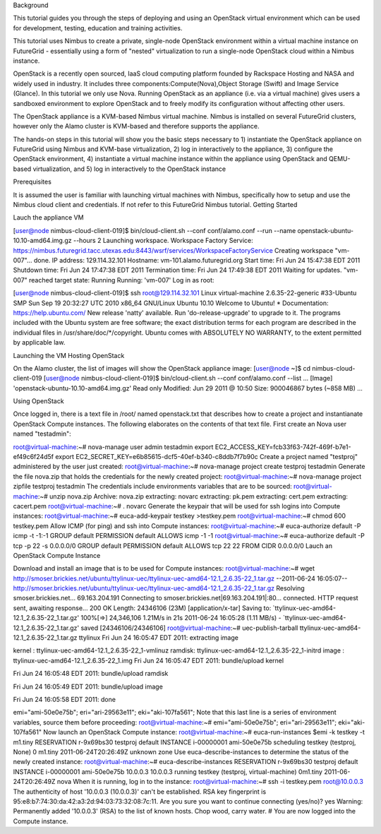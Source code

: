 Background

This tutorial guides you through the steps of deploying and using an OpenStack virtual environment which can be used for development, testing, education and training activities. 

This tutorial uses Nimbus to create a private, single-node OpenStack environment within a virtual machine instance on FutureGrid - essentially using a form of "nested" virtualization to run a single-node OpenStack cloud within a Nimbus instance. 

OpenStack is a recently open sourced, IaaS cloud computing platform founded by Rackspace Hosting and NASA and widely used in industry. It includes three components:Compute(Nova),Object Storage (Swift) and Image Service (Glance). In this tutorial we only use Nova.
Running OpenStack as an appliance (i.e. via a virtual machine) gives users a sandboxed environment to explore OpenStack and to freely modify its configuration without affecting other users.

The OpenStack appliance is a KVM-based Nimbus virtual machine. Nimbus is installed on several FutureGrid clusters, however only the Alamo cluster is KVM-based and therefore supports the appliance.

The hands-on steps in this tutorial will show you the basic steps necessary to 1) instantiate the OpenStack appliance on FutureGrid using Nimbus and KVM-base virtualization, 2) log in interactively to the appliance, 3) configure the OpenStack environment, 4) instantiate a virtual machine instance within the appliance using OpenStack and QEMU-based virtualization, and 5) log in interactively to the OpenStack instance

 

 

Prerequisites

It is assumed the user is familiar with launching virtual machines with Nimbus, specifically how to setup and use the Nimbus cloud client and credentials. If not refer to this FutureGrid Nimbus tutorial.
Getting Started

Lauch the appliance VM

[user@node nimbus-cloud-client-019]$ bin/cloud-client.sh --conf conf/alamo.conf --run  --name openstack-ubuntu-10.10-amd64.img.gz --hours 2 Launching workspace.  Workspace Factory Service: https://nimbus.futuregrid.tacc.utexas.edu:8443/wsrf/services/WorkspaceFactoryService  Creating workspace "vm-007"... done.   IP address: 129.114.32.101 Hostname: vm-101.alamo.futuregrid.org Start time: Fri Jun 24 15:47:38 EDT 2011 Shutdown time: Fri Jun 24 17:47:38 EDT 2011 Termination time: Fri Jun 24 17:49:38 EDT 2011  Waiting for updates.   "vm-007" reached target state: Running  Running: 'vm-007'  
Log in as root:

[user@node nimbus-cloud-client-019]$ ssh root@129.114.32.101 Linux virtual-machine 2.6.35-22-generic #33-Ubuntu SMP Sun Sep 19 20:32:27 UTC 2010  x86_64 GNU/Linux Ubuntu 10.10  Welcome to Ubuntu! * Documentation: https://help.ubuntu.com/  New release 'natty' available. Run 'do-release-upgrade' to upgrade to it.   The programs included with the Ubuntu system are free software; the exact distribution terms for each program are described in the individual files in /usr/share/doc/*/copyright.  Ubuntu comes with ABSOLUTELY NO WARRANTY, to the extent permitted by applicable law.  
 

Launching the VM Hosting OpenStack

On the Alamo cluster, the list of images will show the OpenStack appliance image:
[user@node ~]$ cd nimbus-cloud-client-019 [user@node nimbus-cloud-client-019]$ bin/cloud-client.sh --conf conf/alamo.conf --list  ...  [Image] 'openstack-ubuntu-10.10-amd64.img.gz' Read only Modified: Jun 29 2011 @ 10:50 Size: 900046867 bytes (~858 MB)  ... 
 

Using OpenStack

Once logged in, there is a text file in /root/ named openstack.txt that describes how to create a project and instantianate OpenStack Compute instances. The following elaborates on the contents of that text file.
First create an Nova user named "testadmin":

root@virtual-machine:~# nova-manage user admin testadmin export EC2_ACCESS_KEY=fcb33f63-742f-469f-b7e1-ef49c6f24d5f export EC2_SECRET_KEY=e6b85615-dcf5-40ef-b340-c8ddb7f7b90c 
Create a project named "testproj" administered by the user just created:
root@virtual-machine:~# nova-manage project create testproj
testadmin
Generate the file nova.zip that holds the credentials for the newly created project:
root@virtual-machine:~# nova-manage project zipfile testproj
testadmin
The credentials include environments variables that are to be sourced:
root@virtual-machine:~# unzip nova.zip Archive: nova.zip extracting: novarc  extracting: pk.pem  extracting: cert.pem  extracting: cacert.pem  root@virtual-machine:~# .
novarc
Generate the keypair that will be used for ssh logins into Compute instances:
root@virtual-machine:~# euca-add-keypair testkey >testkey.pem  root@virtual-machine:~# chmod 600 testkey.pem 
Allow ICMP (for ping) and ssh into Compute instances:
root@virtual-machine:~# euca-authorize default -P icmp -t -1:-1 GROUP default PERMISSION default ALLOWS icmp -1 -1 root@virtual-machine:~# euca-authorize default -P tcp -p 22 -s 0.0.0.0/0 GROUP default PERMISSION default ALLOWS tcp 22 22 FROM CIDR 0.0.0.0/0
Lauch an OpenStack Compute Instance

Download and install an image that is to be used for Compute instances:
root@virtual-machine:~# wget http://smoser.brickies.net/ubuntu/ttylinux-uec/ttylinux-uec-amd64-12.1_2.6.35-22_1.tar.gz --2011-06-24 16:05:07-- http://smoser.brickies.net/ubuntu/ttylinux-uec/ttylinux-uec-amd64-12.1_2.6.35-22_1.tar.gz Resolving smoser.brickies.net... 69.163.204.191 Connecting to smoser.brickies.net|69.163.204.191|:80... connected. HTTP request sent, awaiting response... 200 OK Length: 24346106 (23M) [application/x-tar] Saving to: `ttylinux-uec-amd64-12.1_2.6.35-22_1.tar.gz'  100%[=>] 24,346,106 1.21M/s in 21s 2011-06-24 16:05:28 (1.11 MB/s) - `ttylinux-uec-amd64-12.1_2.6.35-22_1.tar.gz' saved [24346106/24346106] root@virtual-machine:~# uec-publish-tarball ttylinux-uec-amd64-12.1_2.6.35-22_1.tar.gz ttylinux Fri Jun 24 16:05:47 EDT 2011: 
extracting image

 

kernel : ttylinux-uec-amd64-12.1_2.6.35-22_1-vmlinuz ramdisk: ttylinux-uec-amd64-12.1_2.6.35-22_1-initrd image : ttylinux-uec-amd64-12.1_2.6.35-22_1.img Fri Jun 24 16:05:47 EDT 2011:
bundle/upload kernel

 

Fri Jun 24 16:05:48 EDT 2011:
bundle/upload ramdisk

 

Fri Jun 24 16:05:49 EDT 2011:
bundle/upload image

 

Fri Jun 24 16:05:58 EDT 2011:
done

 

emi="ami-50e0e75b"; eri="ari-29563e11"; eki="aki-107fa561"; Note that this last line is a series of environment variables, source them before proceeding:
root@virtual-machine:~# emi="ami-50e0e75b"; eri="ari-29563e11"; eki="aki-107fa561" 
Now launch an OpenStack Compute instance:
root@virtual-machine:~# euca-run-instances $emi -k testkey -t m1.tiny RESERVATION r-9x69bs30 testproj default INSTANCE i-00000001 ami-50e0e75b scheduling  testkey (testproj, None) 0 m1.tiny 2011-06-24T20:26:49Z unknown zone 
Use euca-describe-instances to determine the status of the newly created instance:
root@virtual-machine:~# euca-describe-instances RESERVATION r-9x69bs30 testproj default INSTANCE i-00000001 ami-50e0e75b 10.0.0.3 10.0.0.3  running testkey (testproj, virtual-machine) 0m1.tiny 2011-06-24T20:26:49Z nova 
When it is running, log in to the instance:
root@virtual-machine:~# ssh -i testkey.pem root@10.0.0.3 The authenticity of host '10.0.0.3 (10.0.0.3)' can't be established. RSA key fingerprint is 95:e8:b7:74:30:da:42:a3:2d:94:03:73:32:08:7c:11. Are you sure you want to continue connecting (yes/no)? yes Warning: Permanently added '10.0.0.3' (RSA) to the list of known hosts.  Chop wood, carry water.  #  
You are now logged into the Compute instance.
